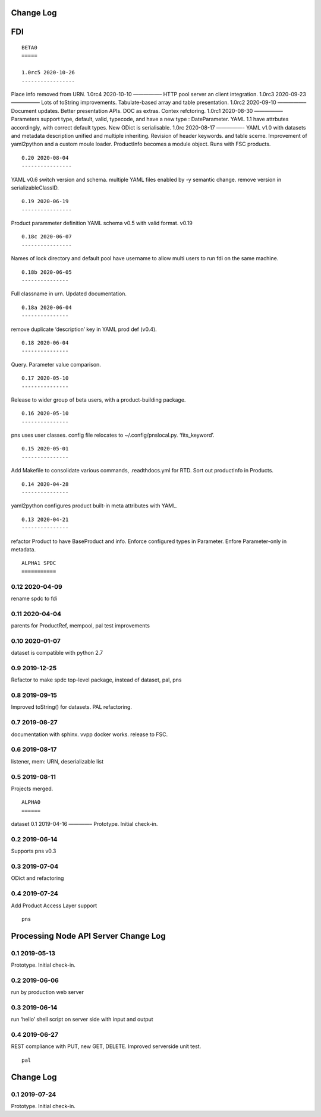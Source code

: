 Change Log
==========

FDI
===

::

   BETA0
   =====

   1.0rc5 2020-10-26
   -----------------

Place info removed from URN. 1.0rc4 2020-10-10 —————– HTTP pool server
an client integration. 1.0rc3 2020-09-23 —————– Lots of toString
improvements. Tabulate-based array and table presentation. 1.0rc2
2020-09-10 —————– Document updates. Better presentation APIs. DOC as
extras. Contex refctoring. 1.0rc1 2020-08-30 —————– Parameters support
type, default, valid, typecode, and have a new type : DateParameter.
YAML 1.1 have attrbutes accordingly, with correct default types. New
ODict is serialisable. 1.0rc 2020-08-17 —————- YAML v1.0 with datasets
and metadata description unified and multiple inheriting. Revision of
header keywords. and table sceme. Improvement of yaml2python and a
custom moule loader. ProductInfo becomes a module object. Runs with FSC
products.

::

   0.20 2020-08-04
   ----------------

YAML v0.6 switch version and schema. multiple YAML files enabled by -y
semantic change. remove version in serializableClassID.

::

   0.19 2020-06-19
   ----------------

Product parammeter definition YAML schema v0.5 with valid format. v0.19

::

   0.18c 2020-06-07
   ----------------

Names of lock directory and default pool have username to allow multi
users to run fdi on the same machine.

::

   0.18b 2020-06-05
   ---------------

Full classname in urn. Updated documentation.

::

   0.18a 2020-06-04
   ---------------

remove duplicate ‘description’ key in YAML prod def (v0.4).

::

   0.18 2020-06-04
   ---------------

Query. Parameter value comparison.

::

   0.17 2020-05-10
   ---------------

Release to wider group of beta users, with a product-building package.

::

   0.16 2020-05-10
   ---------------

pns uses user classes. config file relocates to ~/.config/pnslocal.py.
‘fits_keyword’.

::

   0.15 2020-05-01
   ---------------

Add Makefile to consolidate various commands, .readthdocs.yml for RTD.
Sort out productInfo in Products.

::

   0.14 2020-04-28
   ---------------

yaml2python configures product built-in meta attributes with YAML.

::

   0.13 2020-04-21
   ---------------

refactor Product to have BaseProduct and info. Enforce configured types
in Parameter. Enfore Parameter-only in metadata.

::

   ALPHA1 SPDC
   ===========

0.12 2020-04-09
---------------

rename spdc to fdi

.. _section-1:

0.11 2020-04-04
---------------

parents for ProductRef, mempool, pal test improvements

.. _section-2:

0.10 2020-01-07
---------------

dataset is compatible with python 2.7

.. _section-3:

0.9 2019-12-25
--------------

Refactor to make spdc top-level package, instead of dataset, pal, pns

.. _section-4:

0.8 2019-09-15
--------------

Improved toString() for datasets. PAL refactoring.

.. _section-5:

0.7 2019-08-27
--------------

documentation with sphinx. vvpp docker works. release to FSC.

.. _section-6:

0.6 2019-08-17
--------------

listener, mem: URN, deserializable list

.. _section-7:

0.5 2019-08-11
--------------

Projects merged.

::

   ALPHA0
   ======

dataset 0.1 2019-04-16 ————– Prototype. Initial check-in.

.. _section-8:

0.2 2019-06-14
--------------

Supports pns v0.3

.. _section-9:

0.3 2019-07-04
--------------

ODict and refactoring

.. _section-10:

0.4 2019-07-24
--------------

Add Product Access Layer support

::

   pns

Processing Node API Server Change Log
=====================================

.. _section-11:

0.1 2019-05-13
--------------

Prototype. Initial check-in.

.. _section-12:

0.2 2019-06-06
--------------

run by production web server

.. _section-13:

0.3 2019-06-14
--------------

run ‘hello’ shell script on server side with input and output

.. _section-14:

0.4 2019-06-27
--------------

REST compliance with PUT, new GET, DELETE. Improved serverside unit
test.

::

   pal

.. _change-log-1:

Change Log
==========

.. _section-15:

0.1 2019-07-24
--------------

Prototype. Initial check-in.
